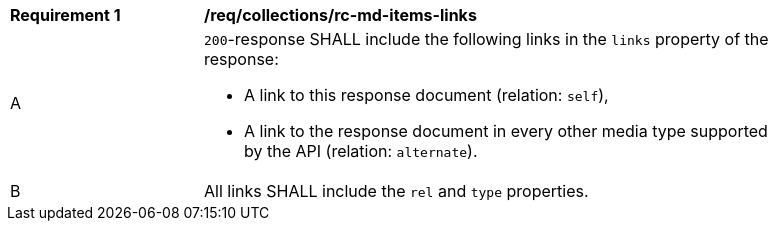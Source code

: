 [[req_collections_rc-md-items-links]]
[width="90%",cols="2,6a"]
|===
^|*Requirement {counter:req-id}* |*/req/collections/rc-md-items-links* 
^|A |`200`-response SHALL include the following links in the `links` property of the response:

* A link to this response document (relation: `self`),
* A link to the response document in every other media type supported by the API (relation: `alternate`).
^|B |All links SHALL include the `rel` and `type` properties.
|===
